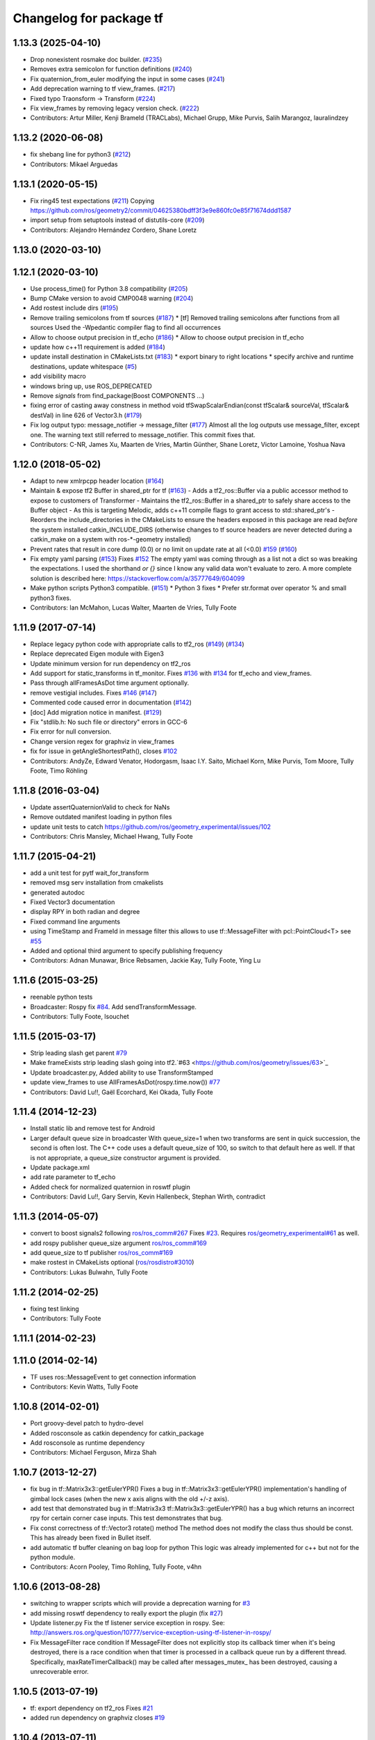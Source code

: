 ^^^^^^^^^^^^^^^^^^^^^^^^
Changelog for package tf
^^^^^^^^^^^^^^^^^^^^^^^^

1.13.3 (2025-04-10)
-------------------
* Drop nonexistent rosmake doc builder. (`#235 <https://github.com/ros/geometry/issues/235>`_)
* Removes extra semicolon for function definitions (`#240 <https://github.com/ros/geometry/issues/240>`_)
* Fix quaternion_from_euler modifying the input in some cases (`#241 <https://github.com/ros/geometry/issues/241>`_)
* Add deprecation warning to tf view_frames. (`#217 <https://github.com/ros/geometry/issues/217>`_)
* Fixed typo Traonsform -> Transform (`#224 <https://github.com/ros/geometry/issues/224>`_)
* Fix view_frames by removing legacy version check. (`#222 <https://github.com/ros/geometry/issues/222>`_)
* Contributors: Artur Miller, Kenji Brameld (TRACLabs), Michael Grupp, Mike Purvis, Salih Marangoz, lauralindzey

1.13.2 (2020-06-08)
-------------------
* fix shebang line for python3 (`#212 <https://github.com/ros/geometry/issues/212>`_)
* Contributors: Mikael Arguedas

1.13.1 (2020-05-15)
-------------------
* Fix ring45 test expectations (`#211 <https://github.com/ros/geometry/issues/211>`_)
  Copying https://github.com/ros/geometry2/commit/04625380bdff3f3e9e860fc0e85f71674ddd1587
* import setup from setuptools instead of distutils-core (`#209 <https://github.com/ros/geometry/issues/209>`_)
* Contributors: Alejandro Hernández Cordero, Shane Loretz

1.13.0 (2020-03-10)
-------------------

1.12.1 (2020-03-10)
-------------------
* Use process_time() for Python 3.8 compatibility (`#205 <https://github.com/ros/geometry/issues/205>`_)
* Bump CMake version to avoid CMP0048 warning (`#204 <https://github.com/ros/geometry/issues/204>`_)
* Add rostest include dirs (`#195 <https://github.com/ros/geometry/issues/195>`_)
* Remove trailing semicolons from tf sources (`#187 <https://github.com/ros/geometry/issues/187>`_)
  * [tf] Removed trailing semicolons after functions from all sources
  Used the -Wpedantic compiler flag to find all occurrences
* Allow to choose output precision in tf_echo (`#186 <https://github.com/ros/geometry/issues/186>`_)
  * Allow to choose output precision in tf_echo
* update how c++11 requirement is added (`#184 <https://github.com/ros/geometry/issues/184>`_)
* update install destination in CMakeLists.txt (`#183 <https://github.com/ros/geometry/issues/183>`_)
  * export binary to right locations
  * specify archive and runtime destinations, update whitespace (`#5 <https://github.com/ros/geometry/issues/5>`_)
* add visibility macro
* windows bring up, use ROS_DEPRECATED
* Remove `signals` from find_package(Boost COMPONENTS ...)
* fixing error of casting away constness in  method void tfSwapScalarEndian(const tfScalar& sourceVal, tfScalar& destVal) in line 626 of Vector3.h (`#179 <https://github.com/ros/geometry/issues/179>`_)
* Fix log output typo: message_notifier -> message_filter (`#177 <https://github.com/ros/geometry/issues/177>`_)
  Almost all the log outputs use message_filter, except one. The warning
  text still referred to message_notifier. This commit fixes that.
* Contributors: C-NR, James Xu, Maarten de Vries, Martin Günther, Shane Loretz, Victor Lamoine, Yoshua Nava

1.12.0 (2018-05-02)
-------------------
* Adapt to new xmlrpcpp header location (`#164 <https://github.com/ros/geometry/issues/164>`_)
* Maintain & expose tf2 Buffer in shared_ptr for tf (`#163 <https://github.com/ros/geometry/issues/163>`_)
  - Adds a tf2_ros::Buffer via a public accessor
  method to expose to customers of Transformer
  - Maintains the tf2_ros::Buffer in a shared_ptr
  to safely share access to the Buffer object
  - As this is targeting Melodic, adds c++11 compile
  flags to grant access to std::shared_ptr's
  - Reorders the include_directories in the CMakeLists
  to ensure the headers exposed in this package are
  read *before* the system installed catkin_INCLUDE_DIRS
  (otherwise changes to tf source headers are never detected
  during a catkin_make on a system with ros-*-geometry
  installed)
* Prevent rates that result in core dump (0.0) or no limit on update rate at all (<0.0) `#159 <https://github.com/ros/geometry/issues/159>`_ (`#160 <https://github.com/ros/geometry/issues/160>`_)
* Fix empty yaml parsing (`#153 <https://github.com/ros/geometry/issues/153>`_)
  Fixes `#152 <https://github.com/ros/geometry/issues/152>`_
  The empty yaml was coming through as a list not a dict so was breaking the expectations.
  I used the shorthand `or {}` since I know any valid data won't evaluate to zero. A more complete solution is described here: https://stackoverflow.com/a/35777649/604099
* Make python scripts Python3 compatible. (`#151 <https://github.com/ros/geometry/issues/151>`_)
  * Python 3 fixes
  * Prefer str.format over operator % and small python3 fixes.
* Contributors: Ian McMahon, Lucas Walter, Maarten de Vries, Tully Foote

1.11.9 (2017-07-14)
-------------------
* Replace legacy python code with appropriate calls to tf2_ros (`#149 <https://github.com/ros/geometry/issues/149>`_) (`#134 <https://github.com/ros/geometry/issues/134>`_)
* Replace deprecated Eigen module with Eigen3
* Update minimum version for run dependency on tf2_ros
* Add support for static_transforms in tf_monitor.
  Fixes `#136 <https://github.com/ros/geometry/issues/136>`_ with `#134 <https://github.com/ros/geometry/issues/134>`_ for tf_echo and view_frames.
* Pass through allFramesAsDot time argument optionally.
* remove vestigial includes. Fixes `#146 <https://github.com/ros/geometry/issues/146>`_ (`#147 <https://github.com/ros/geometry/issues/147>`_)
* Commented code caused error in documentation (`#142 <https://github.com/ros/geometry/issues/142>`_)
* [doc] Add migration notice in manifest. (`#129 <https://github.com/ros/geometry/issues/129>`_)
* Fix "stdlib.h: No such file or directory" errors in GCC-6
* Fix error for null conversion.
* Change version regex for graphviz in view_frames
* fix for issue in getAngleShortestPath(), closes `#102 <https://github.com/ros/geometry/issues/102>`_
* Contributors: AndyZe, Edward Venator, Hodorgasm, Isaac I.Y. Saito, Michael Korn, Mike Purvis, Tom Moore, Tully Foote, Timo Röhling

1.11.8 (2016-03-04)
-------------------
* Update assertQuaternionValid to check for NaNs
* Remove outdated manifest loading in python files
* update unit tests to catch https://github.com/ros/geometry_experimental/issues/102
* Contributors: Chris Mansley, Michael Hwang, Tully Foote

1.11.7 (2015-04-21)
-------------------
* add a unit test for pytf wait_for_transform
* removed msg serv installation from cmakelists
* generated autodoc
* Fixed Vector3 documentation
* display RPY in both radian and degree
* Fixed command line arguments
* using TimeStamp and FrameId in message filter
  this allows to use tf::MessageFilter with pcl::PointCloud<T>
  see `#55 <https://github.com/ros/geometry/issues/55>`_
* Added and optional third argument to specify publishing frequency
* Contributors: Adnan Munawar, Brice Rebsamen, Jackie Kay, Tully Foote, Ying Lu

1.11.6 (2015-03-25)
-------------------
* reenable python tests
* Broadcaster: Rospy fix `#84 <https://github.com/ros/geometry/issues/84>`_. Add sendTransformMessage.
* Contributors: Tully Foote, lsouchet

1.11.5 (2015-03-17)
-------------------
* Strip leading slash get parent `#79 <https://github.com/ros/geometry/issues/79>`_ 
* Make frameExists strip leading slash going into tf2.`#63 <https://github.com/ros/geometry/issues/63>`_
* Update broadcaster.py,  Added ability to use TransformStamped
* update view_frames to use AllFramesAsDot(rospy.time.now()) `#77 <https://github.com/ros/geometry/issues/77>`_
* Contributors: David Lu!!, Gaël Ecorchard, Kei Okada, Tully Foote

1.11.4 (2014-12-23)
-------------------
* Install static lib and remove test for Android
* Larger default queue size in broadcaster
  With queue_size=1 when two transforms are sent in quick succession,
  the second is often lost. The C++ code uses a default queue_size of
  100, so switch to that default here as well. If that is not appropriate,
  a queue_size constructor argument is provided.
* Update package.xml
* add rate parameter to tf_echo
* Added check for normalized quaternion in roswtf plugin
* Contributors: David Lu!!, Gary Servin, Kevin Hallenbeck, Stephan Wirth, contradict

1.11.3 (2014-05-07)
-------------------
* convert to boost signals2 following `ros/ros_comm#267 <https://github.com/ros/ros_comm/issues/267>`_ Fixes `#23 <https://github.com/ros/geometry/issues/23>`_. Requires `ros/geometry_experimental#61 <https://github.com/ros/geometry_experimental/issues/61>`_ as well.
* add rospy publisher queue_size argument
  `ros/ros_comm#169 <https://github.com/ros/ros_comm/issues/169>`_
* add queue_size to tf publisher
  `ros/ros_comm#169 <https://github.com/ros/ros_comm/issues/169>`_
* make rostest in CMakeLists optional (`ros/rosdistro#3010 <https://github.com/ros/rosdistro/issues/3010>`_)
* Contributors: Lukas Bulwahn, Tully Foote

1.11.2 (2014-02-25)
-------------------
* fixing test linking
* Contributors: Tully Foote

1.11.1 (2014-02-23)
-------------------

1.11.0 (2014-02-14)
-------------------
* TF uses ros::MessageEvent to get connection information
* Contributors: Kevin Watts, Tully Foote

1.10.8 (2014-02-01)
-------------------
* Port groovy-devel patch to hydro-devel
* Added rosconsole as catkin dependency for catkin_package
* Add rosconsole as runtime dependency
* Contributors: Michael Ferguson, Mirza Shah

1.10.7 (2013-12-27)
-------------------
* fix bug in tf::Matrix3x3::getEulerYPR()
  Fixes a bug in tf::Matrix3x3::getEulerYPR() implementation's handling
  of gimbal lock cases (when the new x axis aligns with the old +/-z
  axis).
* add test that demonstrated bug in tf::Matrix3x3
  tf::Matrix3x3::getEulerYPR() has a bug which returns an incorrect rpy
  for certain corner case inputs.  This test demonstrates that bug.
* Fix const correctness of tf::Vector3 rotate() method
  The method does not modify the class thus should be const.
  This has already been fixed in Bullet itself.
* add automatic tf buffer cleaning on bag loop for python
  This logic was already implemented for c++
  but not for the python module.
* Contributors: Acorn Pooley, Timo Rohling, Tully Foote, v4hn

1.10.6 (2013-08-28)
-------------------
* switching to wrapper scripts which will provide a deprecation warning for `#3 <https://github.com/ros/geometry/issues/3>`_
* add missing roswtf dependency to really export the plugin (fix `#27 <https://github.com/ros/geometry/issues/27>`_)
* Update listener.py
  Fix the tf listener service exception in rospy. See:
  http://answers.ros.org/question/10777/service-exception-using-tf-listener-in-rospy/
* Fix MessageFilter race condition
  If MessageFilter does not explicitly stop its callback timer when it's
  being destroyed, there is a race condition when that timer is processed in
  a callback queue run by a different thread.  Specifically,
  maxRateTimerCallback() may be called after messages_mutex_ has been
  destroyed, causing a unrecoverable error.

1.10.5 (2013-07-19)
-------------------
* tf: export dependency on tf2_ros
  Fixes `#21 <https://github.com/ros/geometry/issues/21>`_
* added run dependency on graphviz
  closes `#19 <https://github.com/ros/geometry/issues/19>`_

1.10.4 (2013-07-11)
-------------------
* fixing erase syntax
* resolving https://github.com/ros/geometry/issues/18 using implementation added in tf2::BufferCore, adding dependency on next version of tf2 for this

1.10.3 (2013-07-09)
-------------------
* fixing unittest for new resolve syntax

1.10.2 (2013-07-09)
-------------------
* strip leading slashes in resolve, and also any time a method is passed from tf to tf2 assert the leading slash is stripped as well.  tf::resolve with two arguments will end up with foo/bar instead of /foo/bar.  Fixes https://github.com/ros/geometry_experimental/issues/12
* added two whitespaces to make message_filter compile with c++11
  more on this here: http://stackoverflow.com/questions/10329942/error-unable-to-find-string-literal-operator-slashes
* using CATKIN_ENABLE_TESTING to optionally configure tests in tf

1.10.1 (2013-07-05)
-------------------
* updating dependency requirement to tf2_ros 0.4.3
* removing unused functions
  removing unused private methods
  removing ``max_extrapolation_distance_``
  removing unused data storage _frameIDs frameIDS_reverse ``frame_authority_``
  removing cache_time from tf, passing through method to tf2 buffer_core
  removing unused variables ``frames_`` and ``frame_mutex_`` and ``interpolating_``
  removing unused mutex and transformchanged signaling
  commenting on deprecation of MAX_EXTRAPOLATION_DISTANCE

1.10.0 (2013-07-05)
-------------------
* adding versioned dependency on recent geometry_experimental changes
* fixing test dependencies
* fixing callbacks for message filters
* remove extra invalid comment
* dedicated thread logic all implemented
* removing commented out code
* mostly completed conversion of tf::TransformListener to use tf2 under the hood
* lookuptwist working
* tf::Transformer converted to use tf2::Buffer under the hood.  passing tf_unittest.cpp
* making tf exceptions typedefs of tf2 exceptions for compatability
* first stage of converting Transformer to Buffer
* switching to use tf2's TransformBroadcaster
* adding dependency on tf2_ros to start moving over contents
* fixing unit tests

1.9.31 (2013-04-18 18:16)
-------------------------

1.9.30 (2013-04-18 16:26)
-------------------------
* Adding correct install targets for tf scripts
* Removing scripts from setup.py install

1.9.29 (2013-01-13)
-------------------
* use CATKIN_DEVEL_PREFIX instead of obsolete CATKIN_BUILD_PREFIX

1.9.28 (2013-01-02)
-------------------

1.9.27 (2012-12-21)
-------------------
* set addditional python version
* added license headers to various files

1.9.26 (2012-12-14)
-------------------
* add missing dep to catkin

1.9.25 (2012-12-13)
-------------------
* add missing downstream depend
* update setup.py

1.9.24 (2012-12-11)
-------------------
* Version 1.9.24

1.9.23 (2012-11-22)
-------------------
* Releaseing version 1.9.23
* tf depended on angles but did not find_package it

1.9.22 (2012-11-04 09:14)
-------------------------

1.9.21 (2012-11-04 01:19)
-------------------------

1.9.20 (2012-11-02)
-------------------

1.9.19 (2012-10-31)
-------------------
* fix catkin function order
* Removed deprecated 'brief' attribute from <description> tags.

1.9.18 (2012-10-16)
-------------------
* tf: Fixed wrong install directory for python message files.
* tf: fixed bug where generated python message code was not being installed.
* tf: added setup.py file and changed CMakeLists.txt to install python files and bound library (_tf.so, also known as pytf_py in CMakeLists.txt) which must have been missed during the previous catkin-ization.

1.9.17 (2012-10-02)
-------------------
* fix several dependency issues

1.9.16 (2012-09-29)
-------------------
* adding geometry metapackage and updating to 1.9.16

1.9.15 (2012-09-30)
-------------------
* fix a few dependency/catkin problems
* remove old API files
* comply to the new catkin API

1.9.14 (2012-09-18)
-------------------
* patch from Tom Ruehr from tf sig
* patch from `#5401 <https://github.com/ros/geometry/issues/5401>`_ for c++0x support

1.9.13 (2012-09-17)
-------------------
* update manifests

1.9.12 (2012-09-16)
-------------------
* use the proper angles package

1.9.11 (2012-09-14 22:49)
-------------------------
* no need for angles anymore

1.9.10 (2012-09-14 22:30)
-------------------------
* no need for bullet anymore

1.9.9 (2012-09-11)
------------------
* update depends
* minor patches for new build system

1.9.8 (2012-09-03)
------------------
* fixes for groovy's catkin

1.9.7 (2012-08-10 12:19)
------------------------

1.9.6 (2012-08-02 19:59)
------------------------
* changing how we install bins

1.9.5 (2012-08-02 19:48)
------------------------
* fix the header to be compiled properly
* using PROGRAMS insteas of TARGETS

1.9.4 (2012-08-02 18:29)
------------------------

1.9.3 (2012-08-02 18:28)
------------------------
* forgot to install some things
* also using DEPENDS

1.9.2 (2012-08-01 21:05)
------------------------
* make sure the tf target depends on the messages (and clean some include_directories too)

1.9.1 (2012-08-01 19:16)
------------------------
* install manifest.xml

1.9.0 (2012-08-01 18:52)
------------------------
* catkin build system
* remove bullet dep
* fix bug `#5089 <https://github.com/ros/geometry/issues/5089>`_
* add link flag for OSX
* tf: MessageFilter: added public getter/setter for ``queue_size_``
* adding btQuaternion constructor for ease of use
* fixing method naming for camelCase and adding bt* Constructor methods
* tf.tfwtf now uses rosgraph.Master instead of roslib
* Added tf and angles to catkin
* cleanup up last errors
* ``SIMD_`` -> ``TFSIMD_`` defines to not conflict
* write in bullet assignment and return methods
* executable bit on conversion script
* changing defines from BT to TF
* removing BULLET_VERSION info
* changing all bt* to tf* in LinearMath to avoid collisions
* convert btScalar to tfScalar to avoid definition conflicts
* deleting GEN_clamp and GEN_clamped as they're unused and would conflict
* non conflicting minmax functions
* the migration script
* applied bullet_migration_sed.py to LinearMath include dir with namespaced rules and everything with Namespaced rules and all 152 tests pass
* removing all BT_USE_DOUBLE_PRECISION ifs and hardcoding them to the double case
* adding tf namespaces to moved files
* breaking bullet dependency
* removing redundant typedefs with new datatypes
* moving filenames to not collide in search and replaces
* changing include guards
* moving linear math into tf namespace
* copying in bullet datatypes
* switching to a recursive mutex and actually holding locks for the right amount of time.  ticket:5
* Giving error message when time cache is empty for lookup failures
* Moving ``lct_cache_`` to local variable from class member. As class member, using this variable makes lookupTransform not thread-safe
* velocity test precision a little lower requirements
* Fix to error message for earliest extrapolation time exception, ros-pkg5085
* Fixing epsilon to prevent test failures
* Reducing epsilon value for velocity tests
* add missing empty_listener.cpp file
* Not calling ros::Time::now() in tf.cpp, causes problems with pytf
* fix for ROS_BREAK include
* Adding faster point cloud transform, as specified in ros-pkg`#4958 <https://github.com/ros/geometry/issues/4958>`_
* Cache unittest reenabled
* Adding speed_test from tf2 to check lookupTransform/canTransform
* Josh's optimizations from tf2 merged into tf. Tests pass
* Benchmark test includes tests of lookupTransform
* Adding ros::Time::init to benchmark test
* Testing compound transforms with lookupTransform
* Adding helix test of time-varying transforms, with interpolation, to test lookupTransform
* Moving test executables to bin/. Cleanup in tf_unittest. Removed deprecated calls to bullet, added 'ring45' test from tf2 as lookupTransform test
* patch for `#4952 <https://github.com/ros/geometry/issues/4952>`_
* kevin's patch for #ros-pkg4882
* Fix for TransformListener hanging on simulation shutdown, `#4882 <https://github.com/ros/geometry/issues/4882>`_
* removing old srv export
* removing old srv includ path
* this should never have been passing in an error string here -- likely one of the reasons MessageFilter is so slow
* Adding to author list to create branch
* removing reset_time topic and catching negative time change to reset the tf buffer
* `#4277 <https://github.com/ros/geometry/issues/4277>`_ transformPointCloud
* revert patch that uses ros::ok in waitForTransform. ticket `#4235 <https://github.com/ros/geometry/issues/4235>`_
* make tf unittest a ros node
* fix lockup in waitForTransform. ticket 4235
* reverting r30406 and r30407, they are redundant with standardized functionality and break previous functionality
* sse detection `#4114 <https://github.com/ros/geometry/issues/4114>`_
* tf: change_notifier should sleep after an exception
* created common place for ROS Pose/Point/Quaternion to numpy arrays transformations
* added TransformBroadcaster.sendTransform for PoseStamped
* one more patch for `#4183 <https://github.com/ros/geometry/issues/4183>`_
* new unit test
* waitforTransform now polls on walltime to avoid ros::Time initialization issues.  basic unit test for waitForTransform in python.
* fix for stricter time
* fix ros::Time unit test problem with ROS 1.1.9
* `#4103 <https://github.com/ros/geometry/issues/4103>`_ method getTFPrefix() added, documented, tested
* moving patch to trunk from tag r30172
* Added Ubuntu platform tags
* Update MessageFilter to use traits and MessageEvent
* `#4039 <https://github.com/ros/geometry/issues/4039>`_, moved PoseMath from tf to tf_conversions
* `#4031 <https://github.com/ros/geometry/issues/4031>`_ add lookupTwist and lookupTwistFull
* fixing zero time edge case of lookupTwist, thanks james
* commenting debug statement
* Typo in comment
* documentation
* fixing up unit tests
* lookup twist for `#4010 <https://github.com/ros/geometry/issues/4010>`_
* commenting twist test while the code is being refactored
* removing transform twist as per api review in ticket `#4010 <https://github.com/ros/geometry/issues/4010>`_
* Added doctest for PoseMath creation from message
* Doc for PoseMath
* Double module tf
* Remove expect_exception
* comment for operator
* opeartor == for StampedTransform too `#3990 <https://github.com/ros/geometry/issues/3990>`_
* First cut at posemath
* adding operator== to Stamped<T> with unit tests
* adding methods for vectorized publishing of transforms `#3954 <https://github.com/ros/geometry/issues/3954>`_
* fix thread-safety of add()
* Re-add message filter test that was accidentally removed when the message notifier was deleted
* Fix message filter in the case where messages are arriving faster than the update timer is running (exacerbated by rosbag play --clock not actually broadcasting the clock at 100hz). (`#3810 <https://github.com/ros/geometry/issues/3810>`_)
* Tiny refactor for callerid->authority
* `#3942 <https://github.com/ros/geometry/issues/3942>`_ testcase
* Add doc for Transformer.clear
* Missing initializer from TransformListener
* New test test_cache_time
* fixing quaternion checking and adding unittests `#3758 <https://github.com/ros/geometry/issues/3758>`_
* review status `#3776 <https://github.com/ros/geometry/issues/3776>`_
* tf: change_notifier now supports multiple frames; publishes tfMessages
* passing basic tests for transformtwist
* adding transformTwist method
* all tests passing on lookupVelocity
* tests for values calculated by hand
* linear velocity to multiple other targets
* expanding to all three dimentions and asserting others are zero
* first cut velocity, basic test architecture layed out.
* searchparam when publishing
* noting deprecations better and changing frame_id to frame_name for unresolved
* removing /tf_message since it's been deprecated
* returning remap capability to remap `#3602 <https://github.com/ros/geometry/issues/3602>`_
* inlining helper function
* tf: changed manifest to have lower-case tf
* comment
* more documentation
* adding helper function for getting tf_prefix
* patches for tf_monitor to correctly display the chain, thanks for the help Sachin.
* asserting that incoming frameids are resolved, currently at debug level as this is not fully implemented in othe code.  This level will escalate slowly as compliance is increased `#3169 <https://github.com/ros/geometry/issues/3169>`_
* not using my own deprecated function
* more usage
* tf_echo usage expanded
* fixing typo in documentation
* removing include of message_notifier
* removing deprecated message_notifier `#3046 <https://github.com/ros/geometry/issues/3046>`_
* removing deprecated data type and constructor `#3046 <https://github.com/ros/geometry/issues/3046>`_
* removing deprecated sendTransform calls
* fixing test for usage of deprecated APIs `#3046 <https://github.com/ros/geometry/issues/3046>`_
* removing deprecated setTransform method `#3046 <https://github.com/ros/geometry/issues/3046>`_
* removing deprecated lookupTransform methods `#3046 <https://github.com/ros/geometry/issues/3046>`_
* removed deprecated canTransform method `#3046 <https://github.com/ros/geometry/issues/3046>`_
* removing deprecated canTransform `#3046 <https://github.com/ros/geometry/issues/3046>`_
* removing deprecated transform_sender `#3046 <https://github.com/ros/geometry/issues/3046>`_
* removing deprecated transformStampedMsgToTF and transformStampedTFToMsg `#3046 <https://github.com/ros/geometry/issues/3046>`_
* fixing startup race condition `#3168 <https://github.com/ros/geometry/issues/3168>`_
* adding InvalidArgument exception for transformMethods, currently it only throws if w in quaternions are w <= 0 or w > 1 `#3236 <https://github.com/ros/geometry/issues/3236>`_
* reving for release
* commenting all velocity work for it's not ready to be released
* adding in deprecated call which I removed accidentally
* renaming tf::remap to tf::resolve as per `#3190 <https://github.com/ros/geometry/issues/3190>`_ with backwards compatability.  Also Standardizing to only do searchparam at startup `#3167 <https://github.com/ros/geometry/issues/3167>`_
* Switch MessageFilter back to using a Timer instead of a WallTimer, since the time-jumping is now fixed (`#2430 <https://github.com/ros/geometry/issues/2430>`_)
* adding createQuaternionFromRPY method to help deprecation transition `#2992 <https://github.com/ros/geometry/issues/2992>`_
* Added specific tes for quaternion types
* Switching refernece frame and moving frame ordering for lookup transform call to actually be correct
* adding test to the back
* fixing lookupVelocity special cases for zero time
* documention
  improvements
* Doc clarifications
* removing debugging
* lookupVelocity Python first cut
* transformVector3
* switching tf_prefix to searchParam so you can set it for a whole namespace `#2921 <https://github.com/ros/geometry/issues/2921>`_
* removing .py extension from script
* simpler topic name
* adding tf_remapping script to remap frame ids `#870 <https://github.com/ros/geometry/issues/870>`_
* fixing manifest loading to right package
* uncommenting lookup velocity and fixing implementation
* removing redundant angles package dependency `#3334 <https://github.com/ros/geometry/issues/3334>`_
* Patch from `#3337 <https://github.com/ros/geometry/issues/3337>`_
* fixing ~ usage
* commenting out lookupvelocity while it's still not working for release of patches
* angles needed for velocity lookup
* Switch from to_seconds to to_sec, `#3324 <https://github.com/ros/geometry/issues/3324>`_
* updating for 0.10 changes to python and hudson
* fixing deprecated to_seconds call in tfwtf
* merging 0.4x changes into trunk
* a first trial of lookupVelocity
* added createQuaternionMsgFromRollPitchYaw helper function
* removing wait_for_transform_death test from default, for it doesn't work under release
* switching to Release from Debug
* fixing usage message of static_transform_sender
* Warn about received messages with frame_ids that are not fully qualified, but resolve them locally
* moving deprecation note to top of summary
* * Remap target frames (`#3119 <https://github.com/ros/geometry/issues/3119>`_)
  * Throw out messages immediately if they have an empty frame_id
* fixing display of chain to show all links
* documentation for `#2072 <https://github.com/ros/geometry/issues/2072>`_
* fixing frequency output of tf_monitor
* making remapping on send more consistent
* removing unused variable
* Doxygen comments for the failure reasons
* Add a failure callback to tf::MessageFilter
* fixing `#2990 <https://github.com/ros/geometry/issues/2990>`_ deprecated ~ call
* update tf error strings. Still need review and user testing
* notifier should subscribe to tf and tf_message
* doc: updated setTransform to properly list child_frame_id
* Doc clearer on exceptions
* restoring caller_id to graph view in python
* Set daemon on listener thread
* better command line outputs
* Removed turtlesim reference from python broadcaster
* removing useages of deprecated bullet APIs
* Add rosdoc to manifest
* Fix build break
* New Sphinx docs
* changing display of legend to be above the tree
* make output consistent with view frames
* tweak output of tf_echo
* tweek output of tf_echo
* update output string
* update output of view frames
* make tf_echo wait for up to one second before throwing exceptions
* Fixes for pytf: exception distinction, waitForTransform, threaded listener
* Switch MessageFilter back to a WallTimer... shouldn't have been checked in with my last checkin
* Remove last remnants of Node use
* Fix compiler warnings
* removing last warnings relating to `#2477 <https://github.com/ros/geometry/issues/2477>`_
* tf monitor working, and a little bit cleaner display
* fixing useage of ~ params
* cleaning up tf_echo output
* fixing warning
* static_transform_publsher replacing transform_sender for backwards compatability, and fixing new StampedTransform
* update tf description
* remove extra / in method def. Ticket `#2778 <https://github.com/ros/geometry/issues/2778>`_
* fixed deprecation of Stamped<> 4 constructor vs 3 constructor.  and switched three usages `#2477 <https://github.com/ros/geometry/issues/2477>`_
* converting transformPointCloud to use new StampedTransform `#2477 <https://github.com/ros/geometry/issues/2477>`_
* fixing warnings related to `#2477 <https://github.com/ros/geometry/issues/2477>`_
* internally switching to StampedTransform for `#2477 <https://github.com/ros/geometry/issues/2477>`_ cleanup
* fixing usage of Stamped<Transform> to StampedTransform
* switching Stamped<btTransform> to StampedTransform, deprecating usage, and changing all APIs to the new one with backwards compatabilty `#2477 <https://github.com/ros/geometry/issues/2477>`_. It's working but lots of warnings left to fix
* removing warning
* fixing deprecated function call usage
* one less node API call
* one less node usage
* fixing urls for new server
* Rename tf message from \tf_message to \tf. Listener is backwards compatible, broadcaster is not. See ticket `#2381 <https://github.com/ros/geometry/issues/2381>`_
* migration part 1
